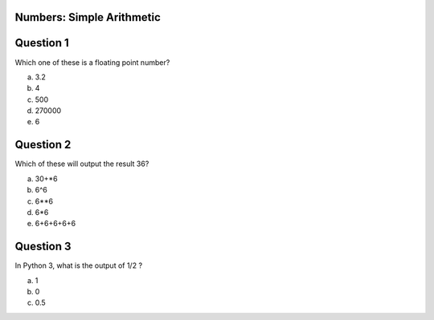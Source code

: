 
Numbers: Simple Arithmetic
-------


Question 1
-------

Which one of these is a floating point number?

a. 3.2

b. 4

c. 500

d. 270000

e. 6


Question 2
-------

Which of these will output the result 36?

a. 30+*6

b. 6^6

c. 6**6

d. 6*6

e. 6+6+6+6+6


Question 3
-------

In Python 3, what is the output of 1/2 ?

a. 1

b. 0

c. 0.5
